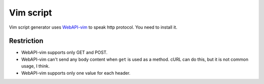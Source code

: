 Vim script
==============

Vim script generator uses `WebAPI-vim <http://www.vim.org/scripts/script.php?script_id=4019>`_ to speak http protocol. You need to install it.

Restriction
---------------

* WebAPI-vim supports only GET and POST.
* WebAPI-vim can't send any body content when ``get`` is used as a method.
  cURL can do this, but it is not common usage, I think.
* WebAPI-vim supports only one value for each header.

